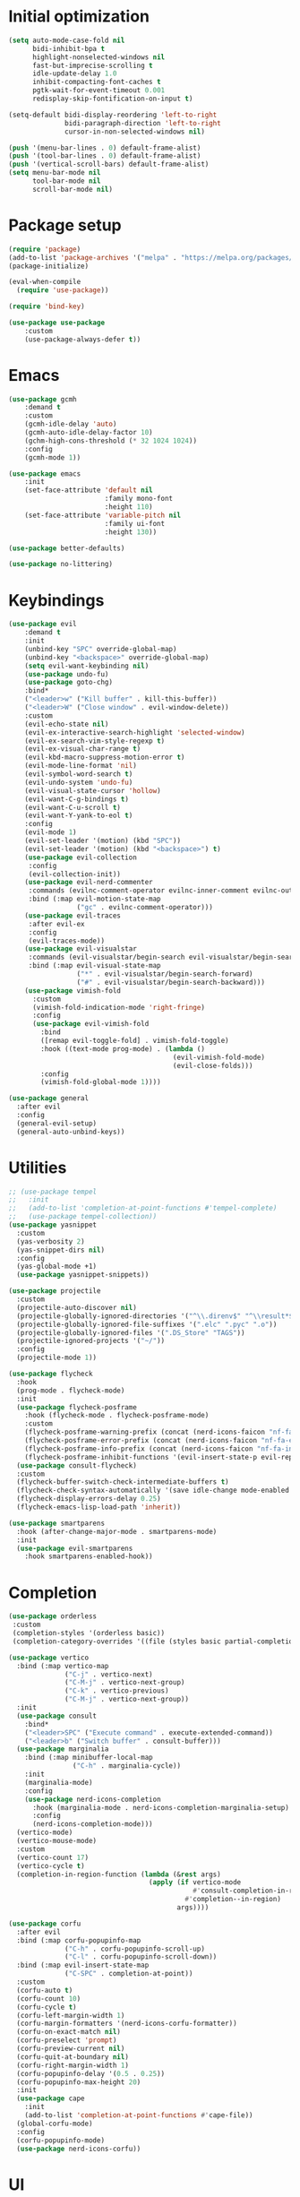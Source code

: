 #+property: header-args :tangle "init.el"

* Initial optimization
#+begin_src emacs-lisp
  (setq auto-mode-case-fold nil
        bidi-inhibit-bpa t
        highlight-nonselected-windows nil
        fast-but-imprecise-scrolling t
        idle-update-delay 1.0
        inhibit-compacting-font-caches t
        pgtk-wait-for-event-timeout 0.001
        redisplay-skip-fontification-on-input t)

  (setq-default bidi-display-reordering 'left-to-right
                bidi-paragraph-direction 'left-to-right
                cursor-in-non-selected-windows nil)

  (push '(menu-bar-lines . 0) default-frame-alist)
  (push '(tool-bar-lines . 0) default-frame-alist)
  (push '(vertical-scroll-bars) default-frame-alist)
  (setq menu-bar-mode nil
        tool-bar-mode nil
        scroll-bar-mode nil)
#+end_src
* Package setup
#+begin_src emacs-lisp
  (require 'package)
  (add-to-list 'package-archives '("melpa" . "https://melpa.org/packages/"))
  (package-initialize)

  (eval-when-compile
    (require 'use-package))

  (require 'bind-key)

  (use-package use-package
      :custom
      (use-package-always-defer t))
#+end_src
* Emacs
#+begin_src emacs-lisp
  (use-package gcmh
      :demand t
      :custom
      (gcmh-idle-delay 'auto)
      (gcmh-auto-idle-delay-factor 10)
      (gchm-high-cons-threshold (* 32 1024 1024))
      :config
      (gcmh-mode 1))

  (use-package emacs
      :init
      (set-face-attribute 'default nil
                          :family mono-font
                          :height 110)
      (set-face-attribute 'variable-pitch nil
                          :family ui-font
                          :height 130))

  (use-package better-defaults)

  (use-package no-littering)
#+end_src
* Keybindings
#+begin_src emacs-lisp
  (use-package evil
      :demand t
      :init
      (unbind-key "SPC" override-global-map)
      (unbind-key "<backspace>" override-global-map)
      (setq evil-want-keybinding nil)
      (use-package undo-fu)
      (use-package goto-chg)
      :bind*
      ("<leader>w" ("Kill buffer" . kill-this-buffer))
      ("<leader>W" ("Close window" . evil-window-delete))
      :custom
      (evil-echo-state nil)
      (evil-ex-interactive-search-highlight 'selected-window)
      (evil-ex-search-vim-style-regexp t)
      (evil-ex-visual-char-range t)
      (evil-kbd-macro-suppress-motion-error t)
      (evil-mode-line-format 'nil)
      (evil-symbol-word-search t)
      (evil-undo-system 'undo-fu)
      (evil-visual-state-cursor 'hollow)
      (evil-want-C-g-bindings t)
      (evil-want-C-u-scroll t)
      (evil-want-Y-yank-to-eol t)
      :config
      (evil-mode 1)
      (evil-set-leader '(motion) (kbd "SPC"))
      (evil-set-leader '(motion) (kbd "<backspace>") t)
      (use-package evil-collection
       :config
       (evil-collection-init))
      (use-package evil-nerd-commenter
       :commands (evilnc-comment-operator evilnc-inner-comment evilnc-outer-commenter)
       :bind (:map evil-motion-state-map
                   ("gc" . evilnc-comment-operator)))
      (use-package evil-traces
       :after evil-ex
       :config
       (evil-traces-mode))
      (use-package evil-visualstar
       :commands (evil-visualstar/begin-search evil-visualstar/begin-search-forward evil-visualstar/begin-search-backward)
       :bind (:map evil-visual-state-map
                   ("*" . evil-visualstar/begin-search-forward)
                   ("#" . evil-visualstar/begin-search-backward)))
      (use-package vimish-fold
        :custom
        (vimish-fold-indication-mode 'right-fringe)
        :config
        (use-package evil-vimish-fold
          :bind
          ([remap evil-toggle-fold] . vimish-fold-toggle)
          :hook ((text-mode prog-mode) . (lambda ()
                                           (evil-vimish-fold-mode)
                                           (evil-close-folds)))
          :config
          (vimish-fold-global-mode 1))))

  (use-package general
    :after evil
    :config
    (general-evil-setup)
    (general-auto-unbind-keys))
#+end_src
* Utilities
#+begin_src emacs-lisp
  ;; (use-package tempel
  ;;   :init
  ;;   (add-to-list 'completion-at-point-functions #'tempel-complete)
  ;;   (use-package tempel-collection))
  (use-package yasnippet
    :custom
    (yas-verbosity 2)
    (yas-snippet-dirs nil)
    :config
    (yas-global-mode +1)
    (use-package yasnippet-snippets))

  (use-package projectile
    :custom
    (projectile-auto-discover nil)
    (projectile-globally-ignored-directories '("^\\.direnv$" "^\\result*$"))
    (projectile-globally-ignored-file-suffixes '(".elc" ".pyc" ".o"))
    (projectile-globally-ignored-files '(".DS_Store" "TAGS"))
    (projectile-ignored-projects '("~/"))
    :config
    (projectile-mode 1))

  (use-package flycheck
    :hook
    (prog-mode . flycheck-mode)
    :init
    (use-package flycheck-posframe
      :hook (flycheck-mode . flycheck-posframe-mode)
      :custom
      (flycheck-posframe-warning-prefix (concat (nerd-icons-faicon "nf-fa-warning") " "))
      (flycheck-posframe-error-prefix (concat (nerd-icons-faicon "nf-fa-exclamation_circle") " "))
      (flycheck-posframe-info-prefix (concat (nerd-icons-faicon "nf-fa-info_circle") " "))
      (flycheck-posframe-inhibit-functions '(evil-insert-state-p evil-replace-state-p)))
    (use-package consult-flycheck)
    :custom
    (flycheck-buffer-switch-check-intermediate-buffers t)
    (flycheck-check-syntax-automatically '(save idle-change mode-enabled idle-buffer-switch))
    (flycheck-display-errors-delay 0.25)
    (flycheck-emacs-lisp-load-path 'inherit))

  (use-package smartparens
    :hook (after-change-major-mode . smartparens-mode)
    :init
    (use-package evil-smartparens
      :hook smartparens-enabled-hook))
#+end_src
* Completion
#+begin_src emacs-lisp
  (use-package orderless
   :custom
   (completion-styles '(orderless basic))
   (completion-category-overrides '((file (styles basic partial-completion)))))

  (use-package vertico
    :bind (:map vertico-map
                ("C-j" . vertico-next)
                ("C-M-j" . vertico-next-group)
                ("C-k" . vertico-previous)
                ("C-M-j" . vertico-next-group))
    :init
    (use-package consult
      :bind* 
      ("<leader>SPC" ("Execute command" . execute-extended-command))
      ("<leader>b" ("Switch buffer" . consult-buffer)))
    (use-package marginalia
      :bind (:map minibuffer-local-map
                  ("C-h" . marginalia-cycle))
      :init
      (marginalia-mode)
      :config
      (use-package nerd-icons-completion
        :hook (marginalia-mode . nerd-icons-completion-marginalia-setup)
        :config
        (nerd-icons-completion-mode)))
    (vertico-mode)
    (vertico-mouse-mode)
    :custom
    (vertico-count 17)
    (vertico-cycle t)
    (completion-in-region-function (lambda (&rest args)
                                     (apply (if vertico-mode
                                                #'consult-completion-in-region
                                              #'completion--in-region)
                                            args))))

  (use-package corfu
    :after evil
    :bind (:map corfu-popupinfo-map
                ("C-h" . corfu-popupinfo-scroll-up)
                ("C-l" . corfu-popupinfo-scroll-down))
    :bind (:map evil-insert-state-map
                ("C-SPC" . completion-at-point))
    :custom
    (corfu-auto t)
    (corfu-count 10)
    (corfu-cycle t)
    (corfu-left-margin-width 1)
    (corfu-margin-formatters '(nerd-icons-corfu-formatter))
    (corfu-on-exact-match nil)
    (corfu-preselect 'prompt)
    (corfu-preview-current nil)
    (corfu-quit-at-boundary nil)
    (corfu-right-margin-width 1)
    (corfu-popupinfo-delay '(0.5 . 0.25))
    (corfu-popupinfo-max-height 20)
    :init
    (use-package cape
      :init
      (add-to-list 'completion-at-point-functions #'cape-file))
    (global-corfu-mode)
    :config
    (corfu-popupinfo-mode)
    (use-package nerd-icons-corfu))
#+end_src
* UI
** Emacs builtins
#+begin_src elisp
  (use-package display-line-numbers
      :hook ((prog-mode text-mode) . display-line-numbers-mode)
      :custom
      (display-line-numbers-type 'relative))

  (use-package hl-line
      :config
      (global-hl-line-mode))

  (use-package which-key
      :custom
      (which-key-idle-delay 0.3)
      (which-key-prefix-prefix nil)
      :config
      (which-key-setup-side-window-bottom)
      (which-key-mode))

  (use-package dashboard
      :after solaire-mode
      :custom
      (dashboard-center-content t)
      (dashboard-icon-type 'nerd-icons)
      (dashboard-items '((projects . 5)
                         (recents . 10)))
      (dashboard-path-style 'truncate-beginning)
      (dashboard-startup-banner 'logo)
      :config
      (dashboard-setup-startup-hook))

  (use-package helpful
      :bind*
      (:prefix "<leader>h"
               :prefix-map +help
               ("c" ("Callable" . helpful-callable))
               ("f" ("Function" . helpful-function))
               ("m" ("Macro" . helpful-macro))
               ("C" ("Command" . helpful-command))
               ("k" ("Key" . helpful-key))
               ("v" ("Variable" . helpful-variable))
               ("p" ("Thing at point" . helpful-at-point))
               ("P" ("Package" . describe-package))
               ("g" ("Customize group" . customize-group))))

  (use-package treemacs
      :bind* ("<leader>t" ("File tree" . treemacs))
      :bind (:map evil-treemacs-state-map
                  ("o v" . treemacs-visit-node-horizontal-split)
                  ("o s" . treemacs-visit-node-vertical-split))
      :custom
      (treemacs-follow-after-init t)
      (treemacs-eldoc-display 'detailed)
      (treemacs-fringe-indicator-mode nil)
      (treemacs-indent-guide-mode t)
      (treemacs-no-png-images t)
      :custom-face (treemacs-directory-face ((t :inherit (variable-pitch))))
      :config
      (treemacs-follow-mode -1)
      (treemacs-git-mode 'deferred)
      (use-package treemacs-nerd-icons
       :config
       (treemacs-load-theme "nerd-icons"))
      (use-package treemacs-evil
       :after evil)
      (use-package treemacs-projectile
       :after projectile)
      (use-package lsp-treemacs
       :after lsp-mode))

  (use-package ligature
    :config
    (ligature-set-ligatures t '("-|" "-~" "---" "-<<" "-<" "--" "->" "->>" "-->" "///" "/=" "/=="
                                "/>" "//" "/*" "*>" "***" "*/" "<-" "<<-" "<=>" "<=" "<|" "<||"
                                "<|||" "<|>" "<:" "<>" "<-<" "<<<" "<==" "<<=" "<=<" "<==>" "<-|"
                                "<<" "<~>" "<=|" "<~~" "<~" "<$>" "<$" "<+>" "<+" "</>" "</" "<*"
                                "<*>" "<->" "<!--" ":>" ":<" ":::" "::" ":?" ":?>" ":=" "::=" "=>>"
                                "==>" "=/=" "=!=" "=>" "===" "=:=" "==" "!==" "!!" "!=" ">]" ">:"
                                ">>-" ">>=" ">=>" ">>>" ">-" ">=" "&&&" "&&" "|||>" "||>" "|>" "|]"
                                "|}" "|=>" "|->" "|=" "||-" "|-" "||=" "||" ".." ".?" ".=" ".-" "..<"
                                "..." "+++" "+>" "++" "[||]" "[<" "[|" "{|" "??" "?." "?=" "?:" "##"
                                "###" "####" "#[" "#{" "#=" "#!" "#:" "#_(" "#_" "#?" "#(" ";;" "_|_"
                                "__" "~~" "~~>" "~>" "~-" "~@" "$>" "^=" "]#"))
    (global-ligature-mode t))
#+end_src
** Theming
#+begin_src emacs-lisp
  (use-package nerd-icons
      :custom
      (nerd-icons-font-family "Symbols Nerd Font"))

  (use-package doom-themes
      :config
      (use-package all-the-icons)
      (load-theme 'doom-one t)
      (doom-themes-visual-bell-config)
      (doom-themes-org-config)
      (doom-themes-treemacs-config)
      (use-package solaire-mode
       :config
       (push '(treemacs-window-background-face . solaire-default-face) solaire-mode-remap-alist)
       (push '(treemacs-hl-line-face . solaire-hl-line-face) solaire-mode-remap-alist)
       (solaire-global-mode +1)))
#+end_src
** Modeline
#+begin_src emacs-lisp
  (use-package doom-modeline
      :hook (after-init . doom-modeline-mode)
      :custom
      (doom-modeline-buffer-encoding 'nondefault)
      (doom-modeline-enable-word-count t)
      (doom-modeline-height 30)
      (doom-modeline-indent-info t)
      (doom-modeline-irc nil)
      (doom-modeline-time nil)
      :config
      (use-package anzu
       :config
       (global-anzu-mode +1)
       (use-package evil-anzu
           :after evil
           :config
           (global-anzu-mode +1))))
#+end_src
* Languages
#+begin_src emacs-lisp
  (use-package lsp-mode
    :bind (:map lsp-mode-map
                :prefix "<localleader>l"
                :prefix-map +lsp
                ("f" ("Format" . lsp-format-buffer))
                :prefix "<localleader>ls"
                :prefix-map +server
                ("q" ("Shutdown" . lsp-workspace-shutdown))
                ("r" ("Restart" . lsp-workspace-restart)))
    :hook ((text-mode org-mode prog-mode) . lsp-deferred)
    :custom
    (lsp-enable-folding nil)
    (lsp-enable-on-type-formatting nil)
    (lsp-headerline-breadcrumb-enable nil)
    (lsp-pwsh-folding-enable nil)
    :init
    (setq-default read-process-output-max (* 1024 1024))
    :config
    (use-package consult-lsp)
    (use-package lsp-ltex
      :after lsp-mode))

  (use-package parinfer-rust-mode
    :hook ((emacs-lisp-mode lisp-mode fennel-mode) . parinfer-rust-mode)
    :custom
    (parinfer-rust-auto-download t)
    (parinfer-rust-troublesome-modes 'nil))

  (use-package treesit-auto
    :config
    (treesit-auto-add-to-auto-mode-alist 'all)
    (global-treesit-auto-mode))
#+end_src
** Org
#+begin_src emacs-lisp
  (use-package org
    :bind
    (:map org-src-mode-map
          ([remap evil-save] . org-edit-src-save))
    :bind*
    (:map org-mode-map
          ("<localleader>eo" ("ODT" . org-odt-export-to-odt))
          ("<localleader>eh" ("HTML" . org-html-export-to-html))
          ("<localleader>g" ("Goto" . consult-org-heading))
          ("<localleader>s" ("Edit special" . org-edit-special))
          ("<localleader>t" ("TODO" . org-todo))
          ("<localleader>x" ("Checkbox" . org-toggle-checkbox)))
    :custom
    (org-eldoc-breadcrumb-separator (concat " " (nerd-icons-mdicon "nf-md-chevron_right") " "))
    (org-enforce-todo-dependencies t)
    (org-export-with-author nil)
    (org-export-with-smart-quotes t)
    (org-export-with-todo-keywords nil)
    (org-fontify-done-headline t)
    (org-fontify-quote-and-verse-blocks t)
    (org-fontify-whole-leading-line t)
    (org-hide-leading-stars t)
    (org-image-actual-width nil)
    (org-indirect-buffer-display 'current-window)
    (org-modules '())
    (org-startup-folded 'fold)
    (org-startup-indented t)
    (org-tags-column 0)
    :config
    (plist-put org-format-latex-options :scale 1.5)
    (add-to-list 'org-file-apps '(directory . emacs))
    (add-to-list 'org-file-apps '(remote . emacs))
    (use-package evil-org
      :hook (org-mode . evil-org-mode))
    (use-package org-contrib)
    (use-package org-cliplink)
    (use-package org-download)
    (use-package org-appear)
    (use-package org-superstar)
    (use-package ob-async)
    (use-package ox-pandoc
      :bind (:map org-mode-map
                  ("<localleader>ed" ("DOCX" . org-pandoc-export-to-docx))))
    (use-package org-variable-pitch
      :hook (org-mode . org-variable-pitch-minor-mode)
      :config
      (add-to-list 'org-variable-pitch-fixed-faces 'line-number)
      (add-to-list 'org-variable-pitch-fixed-faces 'line-number-current-line)
      (add-to-list 'org-variable-pitch-fixed-faces 'corfu-default)
      (set-face-attribute 'org-variable-pitch-fixed-face nil
                          :family mono-font
                          :height 110))
    (use-package org-modern
      :hook (org-mode . org-modern-mode)
      :custom
      (org-modern-hide-stars nil)))
#+end_src
** Nix
#+begin_src emacs-lisp
  (use-package nix-mode
    :mode "\\.nix"
    :custom
    (lsp-nix-nil-formatter ["alejandra"]))
#+end_src
